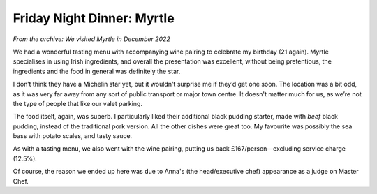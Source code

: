 Friday Night Dinner: Myrtle
===========================

.. articleMetaData::
   :Where: 1a Langton Street, Chelsea, London SW10 0JL, United Kingdom
   :Date: 2024-09-20 18:30 Europe/London
   :Tags: blog, fnd
   :Short: myrtle
   :URL: https://www.myrtlerestaurant.com/
   :Costs: Tasting Menu with Wine: £375
   :Rating: 5
   :Author: Derick Rethans

*From the archive: We visited Myrtle in December 2022*

We had a wonderful tasting menu with accompanying wine pairing to celebrate my
birthday (21 again). Myrtle specialises in using Irish ingredients, and
overall the presentation was excellent, without being pretentious, the
ingredients and the food in general was definitely the star.

I don’t think they have a Michelin star yet, but it wouldn't surprise me if
they’d get one soon. The location was a bit odd, as it was very far away from
any sort of public transport or major town centre. It doesn't matter much for
us, as we’re not the type of people that like our valet parking.

The food itself, again, was superb. I particularly liked their additional
black pudding starter, made with *beef* black pudding, instead of the
traditional pork version. All the other dishes were great too. My favourite
was possibly the sea bass with potato scales, and tasty sauce.

As with a tasting menu, we also went with the wine pairing, putting us back
£167/person—excluding service charge (12.5%).

Of course, the reason we ended up here was due to Anna's (the head/executive
chef) appearance as a judge on Master Chef.

